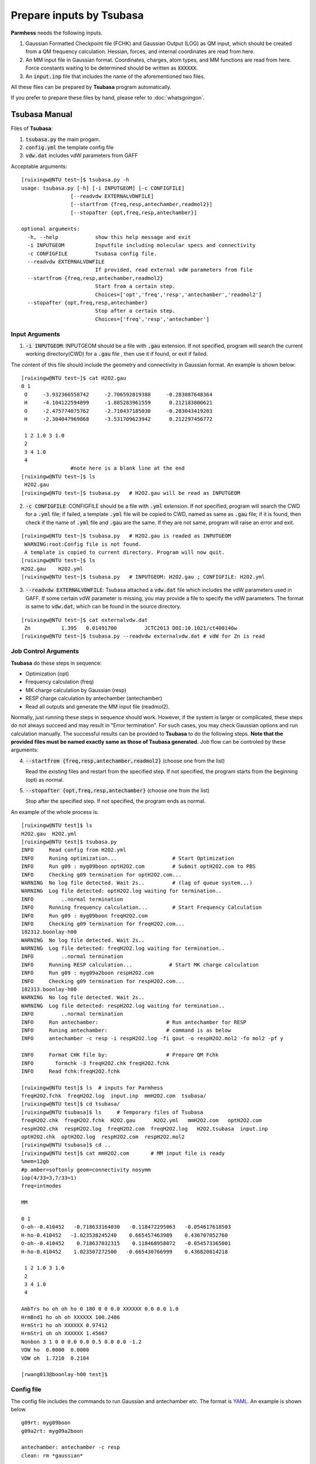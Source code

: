 =========================
Prepare inputs by Tsubasa
=========================

**Parmhess** needs the following inputs.

1. Gaussian Formatted Checkpoint file (FCHK) and Gaussian Output (LOG) as QM input, which should be created from a QM frequency calculation. Hessian, forces, and internal coordinates are read from here.
2. An MM input file in Gaussian format. Coordinates, charges, atom types, and MM functions are read from here. Force constants waiting to be determined should be written as :code:`XXXXXX`.
3. An :code:`input.inp` file that includes the name of the aforementioned two files.

All these files can be prepared by **Tsubasa** program automatically.

If you prefer to prepare these files by hand, please refer to :doc:`whatsgoingon`.

.. _`Tsubasa` : http://github.com/ruixingw/tsubasa/


Tsubasa Manual
--------------

Files of **Tsubasa**:

1. :code:`tsubasa.py` the main progam.
2. :code:`config.yml` the template config file
3. :code:`vdw.dat` includes vdW parameters from GAFF

Acceptable arguments:

::

  [ruixingw@NTU test~]$ tsubasa.py -h
  usage: tsubasa.py [-h] [-i INPUTGEOM] [-c CONFIGFILE]
                  [--readvdw EXTERNALVDWFILE]
                  [--startfrom {freq,resp,antechamber,readmol2}]
                  [--stopafter {opt,freq,resp,antechamber}]

  optional arguments:
    -h, --help            show this help message and exit
    -i INPUTGEOM          Inputfile including molecular specs and connectivity
    -c CONFIGFILE         Tsubasa config file.
    --readvdw EXTERNALVDWFILE
                          If provided, read external vdW parameters from file
    --startfrom {freq,resp,antechamber,readmol2}
                          Start from a certain step.
                          Choices=['opt','freq','resp','antechamber','readmol2']
    --stopafter {opt,freq,resp,antechamber}
                          Stop after a certain step.
                          Choices=['freq','resp','antechamber']

Input Arguments
^^^^^^^^^^^^^^^

1. :code:`-i INPUTGEOM`: INPUTGEOM should be a file with :code:`.gau` extension. If not specified, program will search the current working directory(CWD) for a :code:`.gau` file , then use it if found, or exit if failed.

The content of this file should include the geometry and connectivity in Gaussian format. An example is shown below:

::

  [ruixingw@NTU test~]$ cat H2O2.gau
  0 1
   O     -3.932366558742     -2.706592019388     -0.283087648364
   H     -4.104122594899     -1.885283961559      0.212183800621
   O     -2.475774075762     -2.710437185030     -0.283043419203
   H     -2.304047969868     -3.531709623942      0.212297456772

   1 2 1.0 3 1.0
   2
   3 4 1.0
   4
                  #note here is a blank line at the end
  [ruixingw@NTU test~]$ ls
   H2O2.gau
  [ruixingw@NTU test~]$ tsubasa.py   # H2O2.gau will be read as INPUTGEOM

2. :code:`-c CONFIGFILE`: CONFIGFILE should be a file with :code:`.yml` extension. If not specified, program will search the CWD for a :code:`.yml` file; if failed, a template :code:`.yml` file will be copied to CWD, named as same as :code:`.gau` file; if it is found, then check if the name of :code:`.yml` file and :code:`.gau` are the same. If they are not same, program will raise an error and exit.

::

  [ruixingw@NTU test~]$ tsubasa.py   # H2O2.gau is readed as INPUTGEOM
   WARNING:root:Config file is not found.
   A template is copied to current directory. Program will now quit.
  [ruixingw@NTU test~]$ ls
  H2O2.gau    H2O2.yml
  [ruixingw@NTU test~]$ tsubasa.py   # INPUTGEOM: H2O2.gau ; CONFIGFILE: H2O2.yml


3. :code:`--readvdw EXTERNALVDWFILE`: Tsubasa attached a :code:`vdw.dat` file which includes the vdW parameters used in GAFF. If some certain vdW parameter is missing, you may provide a file to specify the vdW parameters. The format is same to :code:`vdw.dat`, which can be found in the source directory.

::

  [ruixingw@NTU test~]$ cat externalvdw.dat
   Zn          1.395   0.01491700         JCTC2013 DOI:10.1021/ct400146w
  [ruixingw@NTU test~]$ tsubasa.py --readvdw externalvdw.dat # vdW for Zn is read


Job Control Arguments
^^^^^^^^^^^^^^^^^^^^^

**Tsubasa** do these steps in sequence:

- Optimization (opt)
- Frequency calculation (freq)
- MK charge calculation by Gaussian (resp)
- RESP charge calculation by antechamber (antechamber)
- Read all outputs and generate the MM input file (readmol2).


Normally, just running these steps in sequence should work. However, if the system is larger or complicated, these steps do not always succeed and may result in "Error termination". For such cases, you may check Gaussian options and run calculation manually. The successful results can be provided to **Tsubasa** to do the following steps. **Note that the provided files must be named exactly same as those of Tsubasa generated.** Job flow can be controled by these arguments:

4. :code:`--startfrom {freq,resp,antechamber,readmol2}`  (choose one from the list)

   Read the existing files and restart from the specified step. If not specified, the program starts from the beginning (opt) as normal.

5. :code:`--stopafter {opt,freq,resp,antechamber}`  (choose one from the list)

   Stop after the specified step. If not specified, the program ends as normal.



An example of the whole process is:

::

  [ruixingw@NTU test]$ ls
  H2O2.gau  H2O2.yml
  [ruixingw@NTU test]$ tsubasa.py
  INFO     Read config from H2O2.yml
  INFO     Runing optimization...                  # Start Optimization
  INFO     Run g09 : myg09boon optH2O2.com         # Submit optH2O2.com to PBS
  INFO     Checking g09 termination for optH2O2.com...
  WARNING  No log file detected. Wait 2s..         # (lag of queue system...)
  WARNING  Log file detected: optH2O2.log waiting for termination..
  INFO         ..normal termination
  INFO     Running frequency calculation...        # Start Frequency Calculation
  INFO     Run g09 : myg09boon freqH2O2.com
  INFO     Checking g09 termination for freqH2O2.com...
  182312.boonlay-h00
  WARNING  No log file detected. Wait 2s..
  WARNING  Log file detected: freqH2O2.log waiting for termination..
  INFO         ..normal termination
  INFO     Running RESP calculation...            # Start MK charge calculation
  INFO     Run g09 : myg09a2boon respH2O2.com
  INFO     Checking g09 termination for respH2O2.com...
  182313.boonlay-h00
  WARNING  No log file detected. Wait 2s..
  WARNING  Log file detected: respH2O2.log waiting for termination..
  INFO         ..normal termination
  INFO     Run antechamber:                      # Run antechamber for RESP
  INFO     Runing antechamber:                   # command is as below
  INFO     antechamber -c resp -i respH2O2.log -fi gout -o respH2O2.mol2 -fo mol2 -pf y

  INFO     Format CHK file by:                   # Prepare QM Fchk
  INFO       formchk -3 freqH2O2.chk freqH2O2.fchk
  INFO     Read fchk:freqH2O2.fchk

  [ruixingw@NTU test]$ ls  # inputs for Parmhess
  freqH2O2.fchk  freqH2O2.log  input.inp  mmH2O2.com  tsubasa/
  [ruixingw@NTU test]$ cd tsubasa/
  [ruixingw@NTU tsubasa]$ ls     # Temporary files of Tsubasa
  freqH2O2.chk  freqH2O2.fchk  H2O2.gau      H2O2.yml   mmH2O2.com   optH2O2.com
  respH2O2.chk  respH2O2.log  freqH2O2.com  freqH2O2.log   H2O2.tsubasa  input.inp
  optH2O2.chk  optH2O2.log  respH2O2.com  respH2O2.mol2
  [ruixingw@NTU tsubasa]$ cd ..
  [ruixingw@NTU test]$ cat mmH2O2.com       # MM input file is ready
  %mem=12gb
  #p amber=softonly geom=connectivity nosymm
  iop(4/33=3,7/33=1)
  freq=intmodes

  MM

  0 1
  O-oh--0.410452   -0.718633164030   -0.118472295063   -0.054617618503
  H-ho-0.410452   -1.023538245240    0.665457463989    0.436707052760
  O-oh--0.410452    0.718637032315    0.118468958072   -0.054573365001
  H-ho-0.410452    1.023507272500   -0.665430766999    0.436820814218

   1 2 1.0 3 1.0
   2
   3 4 1.0
   4

  AmbTrs ho oh oh ho 0 180 0 0 0.0 XXXXXX 0.0 0.0 1.0
  HrmBnd1 ho oh oh XXXXXX 100.2486
  HrmStr1 ho oh XXXXXX 0.97412
  HrmStr1 oh oh XXXXXX 1.45667
  Nonbon 3 1 0 0 0.0 0.0 0.5 0.0 0.0 -1.2
  VDW ho  0.0000  0.0000
  VDW oh  1.7210  0.2104

  [rwang013@boonlay-h00 test]$
  
Config file
^^^^^^^^^^^

The config file includes the commands to run Gaussian and antechamber etc. The format is YAML_. An example is shown below.

.. _YAML: http://yaml.org/


::

  g09rt: myg09boon
  g09a2rt: myg09a2boon

  antechamber: antechamber -c resp
  clean: rm *gaussian*


  opthead: |
    %mem=16gb
    %nproc=12
    #p b3lyp/6-31+g* geom=connectivity
    int=ultrafine symm=(loose,follow)
    opt=(verytight,maxstep=7,notrust)

    opt-title


  opttail: |


  freqhead: |
    %mem=16gb
    %nproc=12
    #p b3lyp/chkbas int=ultrafine symm=loose geom=allcheck guess=tcheck freq=intmodes iop(7/33=1)


  resphead: |
    %mem=16gb
    %nproc=12
    #p b3lyp/chkbas
    iop(6/33=2,6/42=17,6/41=10)
    int=ultrafine symm=loose
    pop=mk
    geom=allcheck guess=tcheck


  resptail: |


  mmhead: |
    %mem=12gb
    #p amber=softonly geom=connectivity nosymm
    iop(4/33=3,7/33=1)
    freq=intmodes

    MM


Keywords:

1. :code:`g09rt`:  command to run Gaussian 09 for (opt, freq). Here, running "myg09boon test.com" should yield "test.log" in the same folder.

2. :code:`g09a2rt`:  command to run Gaussian 09 for resp (to avoid G09 B01 bug). Here, running "myg09a2boon test.com" should yield "test.log" in the same folder.

3. :code:`antechamber`:  command to run antechamber. Charge type may be modified. For large molecule(>100 atoms), "-pl 30" may be added (see :code:`antechamber -h` for details).

4. :code:`clean`: this command will be run at the end of all steps for clean purpose.

5. :code:`opthead`, :code:`opttail`, :code:`freqhead`, :code:`resphead`, :code:`resptail`, :code:`mmhead`: Keywords that are used to run Gaussian. The content of :code:`.gau` file will be pasted betwwen *head* and *tail* section. Blank lines will be inserted between them to form a Gaussian Input file. You may change them in your own need. Normally, keywords in :code:`freqhead` and :code:`mmhead` should not be changed. 

